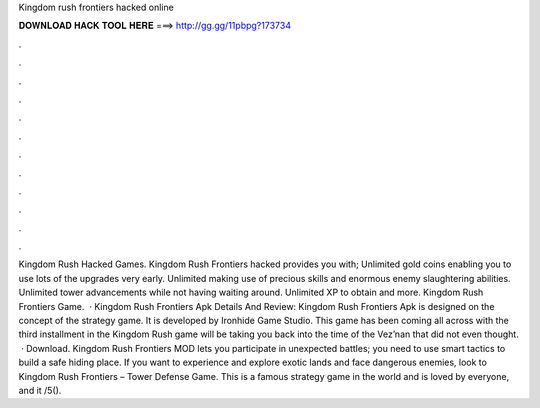 Kingdom rush frontiers hacked online

𝐃𝐎𝐖𝐍𝐋𝐎𝐀𝐃 𝐇𝐀𝐂𝐊 𝐓𝐎𝐎𝐋 𝐇𝐄𝐑𝐄 ===> http://gg.gg/11pbpg?173734

.

.

.

.

.

.

.

.

.

.

.

.

Kingdom Rush Hacked Games. Kingdom Rush Frontiers hacked provides you with; Unlimited gold coins enabling you to use lots of the upgrades very early. Unlimited making use of precious skills and enormous enemy slaughtering abilities. Unlimited tower advancements while not having waiting around. Unlimited XP to obtain and more. Kingdom Rush Frontiers Game.  · Kingdom Rush Frontiers Apk Details And Review: Kingdom Rush Frontiers Apk is designed on the concept of the strategy game. It is developed by Ironhide Game Studio. This game has been coming all across with the third installment in the Kingdom Rush  game will be taking you back into the time of the Vez’nan that did not even thought.  · Download. Kingdom Rush Frontiers MOD lets you participate in unexpected battles; you need to use smart tactics to build a safe hiding place. If you want to experience and explore exotic lands and face dangerous enemies, look to Kingdom Rush Frontiers – Tower Defense Game. This is a famous strategy game in the world and is loved by everyone, and it /5().